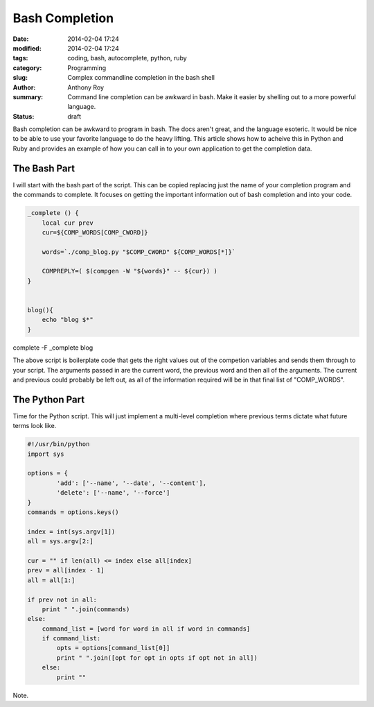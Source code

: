 ===============
Bash Completion
===============

:date: 2014-02-04 17:24
:modified: 2014-02-04 17:24
:tags: coding, bash, autocomplete, python, ruby
:category: Programming
:slug: Complex commandline completion in the bash shell
:author: Anthony Roy
:summary: Command line completion can be awkward in bash. Make it easier by shelling out to a more powerful language.
:status: draft

Bash completion can be awkward to program in bash. The docs aren't great, and the language esoteric. It would be nice to be able to use your favorite language to do the heavy lifting. This article shows how to acheive this in Python and Ruby and provides an example of how you can call in to your own application to get the completion data.

The Bash Part
=============

I will start with the bash part of the script. This can be copied replacing just the name of your completion program and the commands to complete. It focuses on getting the important information out of bash completion and into your code.

.. code-block:: bash

    _complete () {
        local cur prev
        cur=${COMP_WORDS[COMP_CWORD]}
    
        words=`./comp_blog.py "$COMP_CWORD" ${COMP_WORDS[*]}` 
    
        COMPREPLY=( $(compgen -W "${words}" -- ${cur}) )
    }
    
    
    blog(){
        echo "blog $*"
    }

complete -F _complete blog
    
The above script is boilerplate code that gets the right values out of the competion variables and sends them through to your script. The arguments passed in are the current word, the previous word and then all of the arguments. The current and previous could probably be left out, as all of the information required will be in that final list of "COMP_WORDS".

The Python Part
===============

Time for the Python script. This will just implement a multi-level completion where previous terms dictate what future terms look like.

.. code-block:: python

    #!/usr/bin/python
    import sys
    
    options = {
            'add': ['--name', '--date', '--content'],
            'delete': ['--name', '--force']
    }
    commands = options.keys()
    
    index = int(sys.argv[1])
    all = sys.argv[2:]
    
    cur = "" if len(all) <= index else all[index]
    prev = all[index - 1]
    all = all[1:]
    
    if prev not in all:
        print " ".join(commands)
    else:
        command_list = [word for word in all if word in commands]
        if command_list:
            opts = options[command_list[0]]
            print " ".join([opt for opt in opts if opt not in all])
        else:
            print ""
    
Note.
